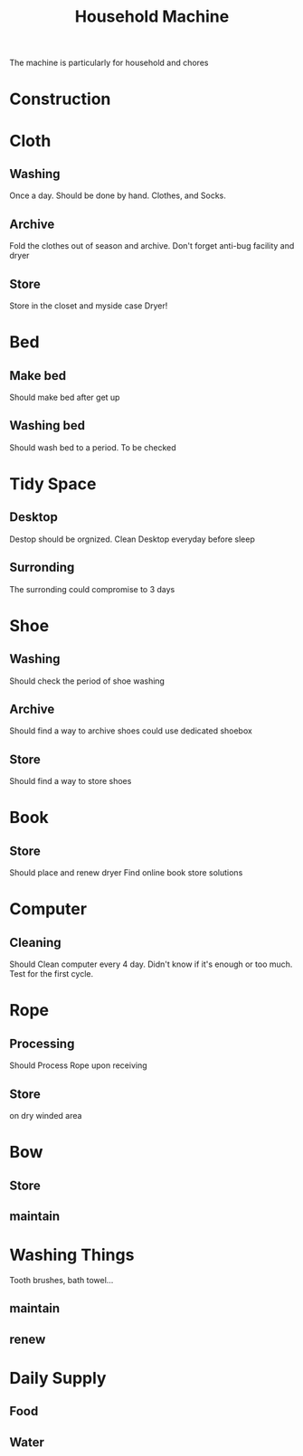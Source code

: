 :PROPERTIES:
:ID:       7FDF98A0-7C62-4F02-A5D9-1087B4AEE001
:CATEGORY: Household
:END:
#+title:  Household Machine
#+HUGO_SECTION:main
The machine is particularly for household and chores
* Construction
:LOGBOOK:
CLOCK: [2021-10-16 Sat 15:00]--[2021-10-16 Sat 16:24] =>  1:24
:END:

* Cloth
** Washing
SCHEDULED: <2022-04-22 Fri 21:00 +1d>
:PROPERTIES:
:Effort:   30
:LAST_REPEAT: [2022-04-21 Thu 23:17]
:END:
:LOGBOOK:
- State "DONE"       from ""           [2022-04-21 Thu 23:17]
- State "DONE"       from              [2022-04-21 Thu 23:17]
- State "DONE"       from ""           [2022-04-21 Thu 23:17]
- State "DONE"       from              [2022-04-21 Thu 23:17]
- State "DONE"       from ""           [2022-04-21 Thu 23:16]
- State "DONE"       from              [2022-04-21 Thu 23:16]
- State "DONE"       from ""           [2021-10-16 Sat 23:26]
:END:
Once a day. Should be done by hand.
Clothes, and Socks.

** Archive
Fold the clothes out of season and archive.
Don't forget anti-bug facility and dryer
** Store
Store in the closet and myside case
Dryer!
* Bed
** Make bed
:PROPERTIES:
:Effort:   5
:END:
Should make bed after get up
** Washing bed
Should wash bed to a period.
To be checked
* Tidy Space
** Desktop
SCHEDULED: <2022-04-22 Fri 21:40 +1d>
:PROPERTIES:
:Effort:   5
:LAST_REPEAT: [2022-04-21 Thu 23:16]
:END:
:LOGBOOK:
- State "DONE"       from ""           [2022-04-21 Thu 23:16]
- State "DONE"       from              [2022-04-21 Thu 23:16]
:END:
Destop should be orgnized. Clean Desktop everyday before sleep
** Surronding
SCHEDULED: <2022-04-22 Fri +3d>
:PROPERTIES:
:Effort:   15
:LAST_REPEAT: [2022-04-21 Thu 23:16]
:END:
:LOGBOOK:
- State "DONE"       from ""           [2022-04-21 Thu 23:16]
- State "DONE"       from              [2022-04-21 Thu 23:16]
CLOCK: [2022-04-14 Thu 13:10]--[2022-04-14 Thu 13:50] =>  0:40
:END:

The surronding could compromise to 3 days
* Shoe
** Washing
Should check the period of shoe washing
** Archive
Should find a way to archive shoes
could use dedicated shoebox
** Store
Should find a way to store shoes
* Book
** Store
Should place and renew dryer
Find online book store solutions
* Computer
** Cleaning
SCHEDULED: <2022-04-22 Fri +4d>
:PROPERTIES:
:Effort:   10
:LAST_REPEAT: [2022-04-21 Thu 23:16]
:END:
:LOGBOOK:
- State "DONE"       from ""           [2022-04-21 Thu 23:16]
- State "DONE"       from              [2022-04-21 Thu 23:16]
:END:
Should Clean computer every 4 day. Didn't know if it's enough or too much.
Test for the first cycle.
* Rope
** Processing
Should Process Rope upon receiving
** Store
on dry winded area
* Bow
** Store
** maintain
* Washing Things
Tooth brushes, bath towel...
** maintain
** renew
* Daily Supply
** Food
** Water
